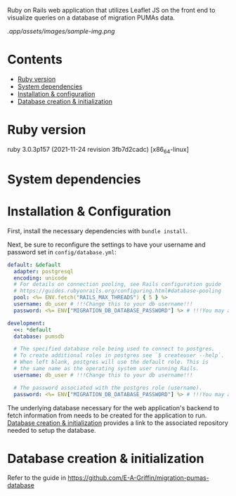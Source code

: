 # README
  Ruby on Rails web application that utilizes Leaflet JS on the front end to visualize queries on a database of migration PUMAs data.

[[.app/assets/images/sample-img.png]]

* Contents
- [[#ruby-version][Ruby version]]
- [[#system-dependencies][System dependencies]]
- [[#installation--configuration][Installation & configuration]]
- [[#database-creation--initialization][Database creation & initialization]]

* Ruby version
:PROPERTIES:
:CUSTOM_ID: ruby-version
:END:
ruby 3.0.3p157 (2021-11-24 revision 3fb7d2cadc) [x86_64-linux]

* System dependencies
:PROPERTIES:
:CUSTOM_ID: system-dependencies
:END:

* Installation & Configuration
:PROPERTIES:
:CUSTOM_ID: installation--configuration
:END:
First, install the necessary dependencies with ~bundle install~.

Next, be sure to reconfigure the settings to have your username and password set in ~config/database.yml~:
#+BEGIN_SRC yaml
default: &default
  adapter: postgresql
  encoding: unicode
  # For details on connection pooling, see Rails configuration guide
  # https://guides.rubyonrails.org/configuring.html#database-pooling
  pool: <%= ENV.fetch("RAILS_MAX_THREADS") { 5 } %>
  username: db_user # !!!Change this to your db username!!!
  password: <%= ENV["MIGRATION_DB_DATABASE_PASSWORD"] %> # !!!You may also need to change this!!!

development:
  <<: *default
  database: pumsdb

  # The specified database role being used to connect to postgres.
  # To create additional roles in postgres see `$ createuser --help`.
  # When left blank, postgres will use the default role. This is
  # the same name as the operating system user running Rails.
  username: db_user # !!!Change this to your db username!!!

  # The password associated with the postgres role (username).
  password: <%= ENV["MIGRATION_DB_DATABASE_PASSWORD"] %> # !!!You may also need to change this!!!
#+END_SRC

The underlying database necessary for the web application's backend to fetch information from needs to be created for the application to run. [[#database_creation+initialization][Database creation & initialization]] provides a link to the associated repository needed to setup the database.
* Database creation & initialization
:PROPERTIES:
:CUSTOM_ID: database-creation--initialization
:END:
Refer to the guide in https://github.com/E-A-Griffin/migration-pumas-database
